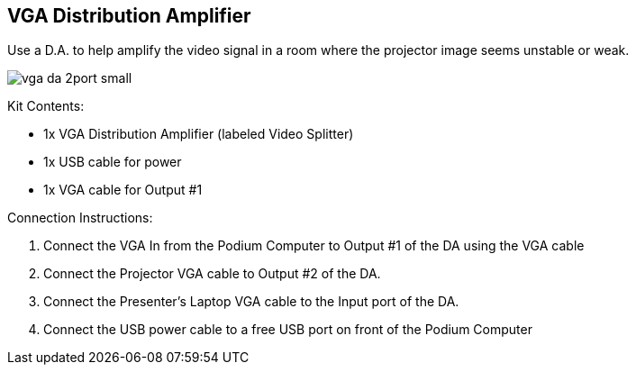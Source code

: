 == VGA Distribution Amplifier

Use a D.A.
to help amplify the video signal in a room where the projector image seems unstable or weak.

image::./assets/vga-da-2port-small.jpg[]

Kit Contents:

* 1x VGA Distribution Amplifier (labeled Video Splitter)
* 1x USB cable for power
* 1x VGA cable for Output #1

Connection Instructions:

. Connect the VGA In from the Podium Computer to  Output #1 of the DA using the VGA cable
. Connect the Projector VGA cable to Output #2 of the DA.
. Connect the Presenter's Laptop VGA cable to the Input port of the DA.
. Connect the USB power cable to a free USB port on front of the Podium Computer
